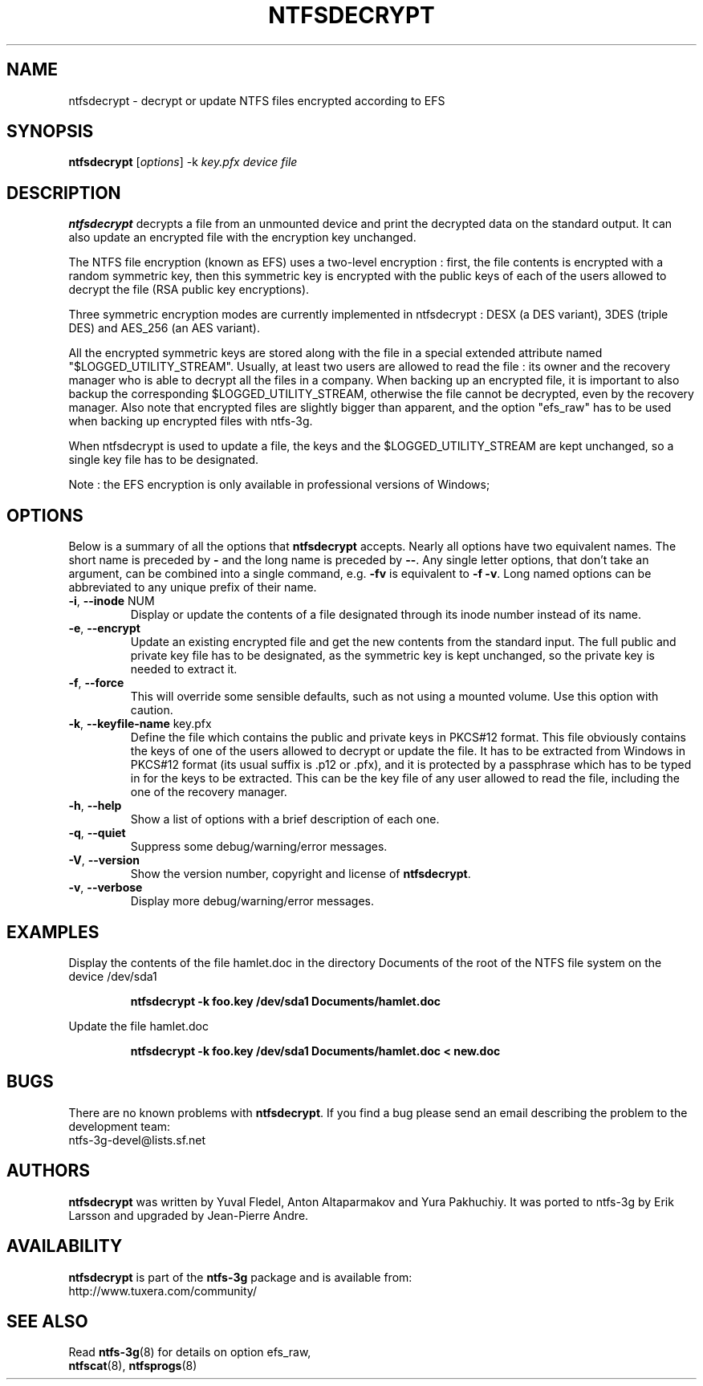 .\" Copyright (c) 2014 Jean-Pierre Andre
.\" This file may be copied under the terms of the GNU Public License.
.\"
.TH NTFSDECRYPT 8 "June 2014" "ntfs-3g 2016.2.22"
.SH NAME
ntfsdecrypt \- decrypt or update NTFS files encrypted according to EFS
.SH SYNOPSIS
\fBntfsdecrypt\fR [\fIoptions\fR] -k \fIkey.pfx \fIdevice file\fR
.SH DESCRIPTION
.B ntfsdecrypt
decrypts a file from an unmounted device and print the decrypted data
on the standard output.
It can also update an encrypted file with the encryption key unchanged.
.PP
The NTFS file encryption (known as EFS) uses a two-level encryption :
first, the file contents is encrypted with a random symmetric key, then
this symmetric key is encrypted with the public keys of each of the users
allowed to decrypt the file (RSA public key encryptions).
.P
Three symmetric encryption modes are currently implemented in ntfsdecrypt :
DESX (a DES variant), 3DES (triple DES) and AES_256 (an AES variant).
.P
All the encrypted symmetric keys are stored along with the file in a
special extended attribute named "$LOGGED_UTILITY_STREAM".
Usually, at least two users are allowed to read the file : its owner and
the recovery manager who is able to decrypt all the files in a company.
When backing up an encrypted file, it is important to also backup the
corresponding $LOGGED_UTILITY_STREAM, otherwise the file cannot be
decrypted, even by the recovery manager. Also note that encrypted files
are slightly bigger than apparent, and the option "efs_raw" has
to be used when backing up encrypted files with ntfs-3g.
.P
When ntfsdecrypt is used to update a file, the keys and the
$LOGGED_UTILITY_STREAM are kept unchanged, so a single key file has to
be designated.
.P
Note : the EFS encryption is only available in professional versions
of Windows;
.SH OPTIONS
Below is a summary of all the options that
.B ntfsdecrypt
accepts.  Nearly all options have two equivalent names.  The short name is
preceded by
.B \-
and the long name is preceded by
.BR \-\- .
Any single letter options, that don't take an argument, can be combined into a
single command, e.g.
.B \-fv
is equivalent to
.BR "\-f \-v" .
Long named options can be abbreviated to any unique prefix of their name.
.TP
\fB\-i\fR, \fB\-\-inode\fR NUM
Display or update the contents of a file designated through its inode number
instead of its name.
.TP
\fB\-e\fR, \fB\-\-encrypt\fR
Update an existing encrypted file and get the new contents from the
standard input. The full public and private key file has to be designated,
as the symmetric key is kept unchanged, so the private key is needed to
extract it.
.TP
\fB\-f\fR, \fB\-\-force\fR
This will override some sensible defaults, such as not using a mounted volume.
Use this option with caution.
.TP
\fB\-k\fR, \fB\-\-keyfile\-name\fR key.pfx
Define the file which contains the public and private keys in PKCS#12 format.
This file obviously contains the keys of one of the users allowed to decrypt
or update the file. It has to be extracted from Windows in PKCS#12 format
(its usual suffix is .p12 or .pfx), and it is protected by a passphrase
which has to be typed in for the keys to be extracted. This can be the
key file of any user allowed to read the file, including the one of the
recovery manager.
.TP
\fB\-h\fR, \fB\-\-help\fR
Show a list of options with a brief description of each one.
.TP
\fB\-q\fR, \fB\-\-quiet\fR
Suppress some debug/warning/error messages.
.TP
\fB\-V\fR, \fB\-\-version\fR
Show the version number, copyright and license of
.BR ntfsdecrypt .
.TP
\fB\-v\fR, \fB\-\-verbose\fR
Display more debug/warning/error messages.
.SH EXAMPLES
Display the contents of the file hamlet.doc in the directory Documents of
the root of the NTFS file system on the device /dev/sda1
.RS
.sp
.B ntfsdecrypt -k foo.key /dev/sda1 Documents/hamlet.doc
.sp
.RE
Update the file hamlet.doc
.RS
.sp
.B ntfsdecrypt -k foo.key /dev/sda1 Documents/hamlet.doc < new.doc
.sp
.RE
.SH BUGS
There are no known problems with
.BR ntfsdecrypt .
If you find a bug please send an email describing the problem to the
development team:
.br
.nh
ntfs\-3g\-devel@lists.sf.net
.hy
.SH AUTHORS
.B ntfsdecrypt
was written by Yuval Fledel, Anton Altaparmakov and Yura Pakhuchiy.
It was ported to ntfs-3g by Erik Larsson and upgraded by Jean-Pierre Andre.
.SH AVAILABILITY
.B ntfsdecrypt
is part of the
.B ntfs-3g
package and is available from:
.br
.nh
http://www.tuxera.com/community/
.hy
.SH SEE ALSO
Read \fBntfs-3g\fR(8) for details on option efs_raw,
.RE
.BR ntfscat (8),
.BR ntfsprogs (8)

